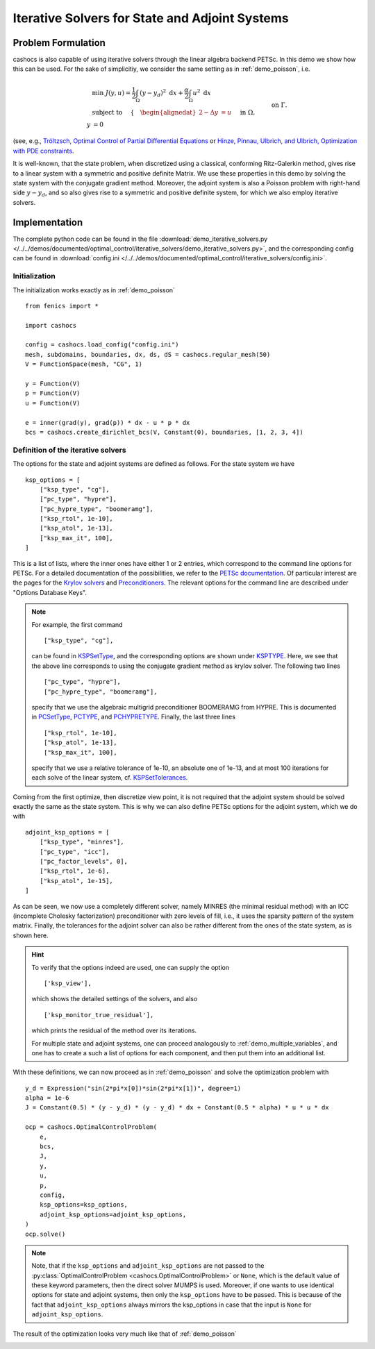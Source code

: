 .. _demo_iterative_solvers:

Iterative Solvers for State and Adjoint Systems
===============================================

Problem Formulation
-------------------

cashocs is also capable of using iterative solvers through the linear algebra
backend PETSc. In this demo we show how this can be used. For the sake of simplicitiy,
we consider the same setting as in :ref:`demo_poisson`, i.e.

.. math::

    &\min\; J(y,u) = \frac{1}{2} \int_{\Omega} \left( y - y_d \right)^2 \text{ d}x + \frac{\alpha}{2} \int_{\Omega} u^2 \text{ d}x \\
    &\text{ subject to } \quad \left\lbrace \quad
    \begin{alignedat}{2}
    -\Delta y &= u \quad &&\text{ in } \Omega,\\
    y &= 0 \quad &&\text{ on } \Gamma.
    \end{alignedat} \right.

(see, e.g., `Tröltzsch, Optimal Control of Partial Differential Equations <https://doi.org/10.1090/gsm/112>`_
or `Hinze, Pinnau, Ulbrich, and Ulbrich, Optimization with PDE constraints <https://doi.org/10.1007/978-1-4020-8839-1>`_.

It is well-known, that the state problem, when discretized using a classical, conforming
Ritz-Galerkin method, gives rise to a linear system with a symmetric and positive definite
Matrix. We use these properties in this demo by solving the state system with the
conjugate gradient method. Moreover, the adjoint system is also a Poisson problem with
right-hand side :math:`y - y_d`, and so also gives rise to a symmetric and positive definite system,
for which we also employ iterative solvers.


Implementation
--------------

The complete python code can be found in the file :download:`demo_iterative_solvers.py </../../demos/documented/optimal_control/iterative_solvers/demo_iterative_solvers.py>`,
and the corresponding config can be found in :download:`config.ini </../../demos/documented/optimal_control/iterative_solvers/config.ini>`.


Initialization
**************

The initialization works exactly as in :ref:`demo_poisson` ::

    from fenics import *

    import cashocs

    config = cashocs.load_config("config.ini")
    mesh, subdomains, boundaries, dx, ds, dS = cashocs.regular_mesh(50)
    V = FunctionSpace(mesh, "CG", 1)

    y = Function(V)
    p = Function(V)
    u = Function(V)

    e = inner(grad(y), grad(p)) * dx - u * p * dx
    bcs = cashocs.create_dirichlet_bcs(V, Constant(0), boundaries, [1, 2, 3, 4])

Definition of the iterative solvers
***********************************

The options for the state and adjoint systems are defined as follows. For the state
system we have ::

    ksp_options = [
        ["ksp_type", "cg"],
        ["pc_type", "hypre"],
        ["pc_hypre_type", "boomeramg"],
        ["ksp_rtol", 1e-10],
        ["ksp_atol", 1e-13],
        ["ksp_max_it", 100],
    ]

This is a list of lists, where the inner ones have either 1 or 2 entries,
which correspond to the command line options for PETSc. For a detailed documentation
of the possibilities, we refer to the `PETSc documentation <https://www.mcs.anl.gov/petsc/documentation/index.html>`_. Of particular interest are the pages for the
`Krylov solvers <https://www.mcs.anl.gov/petsc/petsc-current/docs/manualpages/KSP/index.html>`_ and `Preconditioners
<https://www.mcs.anl.gov/petsc/petsc-current/docs/manualpages/PC/index.html>`_. The relevant options for the command line are described
under "Options Database Keys".

.. note::

    For example, the first command ::

        ["ksp_type", "cg"],

    can be found in `KSPSetType <https://www.mcs.anl.gov/petsc/petsc-current/docs/manualpages/KSP/KSPSetType.html#KSPSetType>`_, and the corresponding options are shown
    under `KSPTYPE <https://www.mcs.anl.gov/petsc/petsc-current/docs/manualpages/KSP/KSPType.html#KSPType>`_. Here, we see that the above line corresponds to using the
    conjugate gradient method as krylov solver. The following two lines ::

        ["pc_type", "hypre"],
        ["pc_hypre_type", "boomeramg"],

    specify that we use the algebraic multigrid preconditioner BOOMERAMG from HYPRE.
    This is documented in `PCSetType <https://www.mcs.anl.gov/petsc/petsc-current/docs/manualpages/PC/PCSetType.html#PCSetType>`_,
    `PCTYPE <https://www.mcs.anl.gov/petsc/petsc-current/docs/manualpages/PC/PCType.html>`_, and
    `PCHYPRETYPE <https://www.mcs.anl.gov/petsc/petsc-current/docs/manualpages/PC/PCHYPRE.html>`_. Finally, the last three lines ::

        ["ksp_rtol", 1e-10],
        ["ksp_atol", 1e-13],
        ["ksp_max_it", 100],
        
    specify that we use a relative tolerance of 1e-10, an absolute one of 1e-13, and
    at most 100 iterations for each solve of the linear system, cf. `KSPSetTolerances
    <https://www.mcs.anl.gov/petsc/petsc-current/docs/manualpages/KSP/KSPSetTolerances.html#KSPSetTolerances>`_.

Coming from the first optimize, then discretize view point, it is not required that
the adjoint system should be solved exactly the same as the state system. This is why we
can also define PETSc options for the adjoint system, which we do with ::

    adjoint_ksp_options = [
        ["ksp_type", "minres"],
        ["pc_type", "icc"],
        ["pc_factor_levels", 0],
        ["ksp_rtol", 1e-6],
        ["ksp_atol", 1e-15],
    ]

As can be seen, we now use a completely different solver, namely MINRES
(the minimal residual method) with an ICC (incomplete Cholesky factorization)
preconditioner with zero levels of fill, i.e., it uses the sparsity pattern of
the system matrix. Finally, the tolerances for the adjoint solver can also be
rather different from the ones of the state system, as is shown here.

.. hint::

    To verify that the options indeed are used, one can supply the option ::

        ['ksp_view'],

    which shows the detailed settings of the solvers, and also ::

        ['ksp_monitor_true_residual'],

    which prints the residual of the method over its iterations.

    For multiple state and adjoint systems, one can proceed analogously to :ref:`demo_multiple_variables`, and one has to create a such a list of options for each component, and then put them into an additional list.


With these definitions, we can now proceed as in :ref:`demo_poisson` and solve the optimization problem with ::

    y_d = Expression("sin(2*pi*x[0])*sin(2*pi*x[1])", degree=1)
    alpha = 1e-6
    J = Constant(0.5) * (y - y_d) * (y - y_d) * dx + Constant(0.5 * alpha) * u * u * dx

    ocp = cashocs.OptimalControlProblem(
        e,
        bcs,
        J,
        y,
        u,
        p,
        config,
        ksp_options=ksp_options,
        adjoint_ksp_options=adjoint_ksp_options,
    )
    ocp.solve()

.. note::

    Note, that if the ``ksp_options`` and ``adjoint_ksp_options`` are not passed
    to the :py:class:`OptimalControlProblem <cashocs.OptimalControlProblem>` or ``None``, which
    is the default value of these keyword parameters, then the direct solver MUMPS is used.
    Moreover, if one wants to use identical options for state and adjoint systems, then only
    the ``ksp_options`` have to be passed. This is because of the fact that ``adjoint_ksp_options``
    always mirrors the ksp_options in case that the input is ``None`` for ``adjoint_ksp_options``.

The result of the optimization looks very much like that of :ref:`demo_poisson`

.. image:: /../../demos/documented/optimal_control/iterative_solvers/img_iterative_solvers.png
